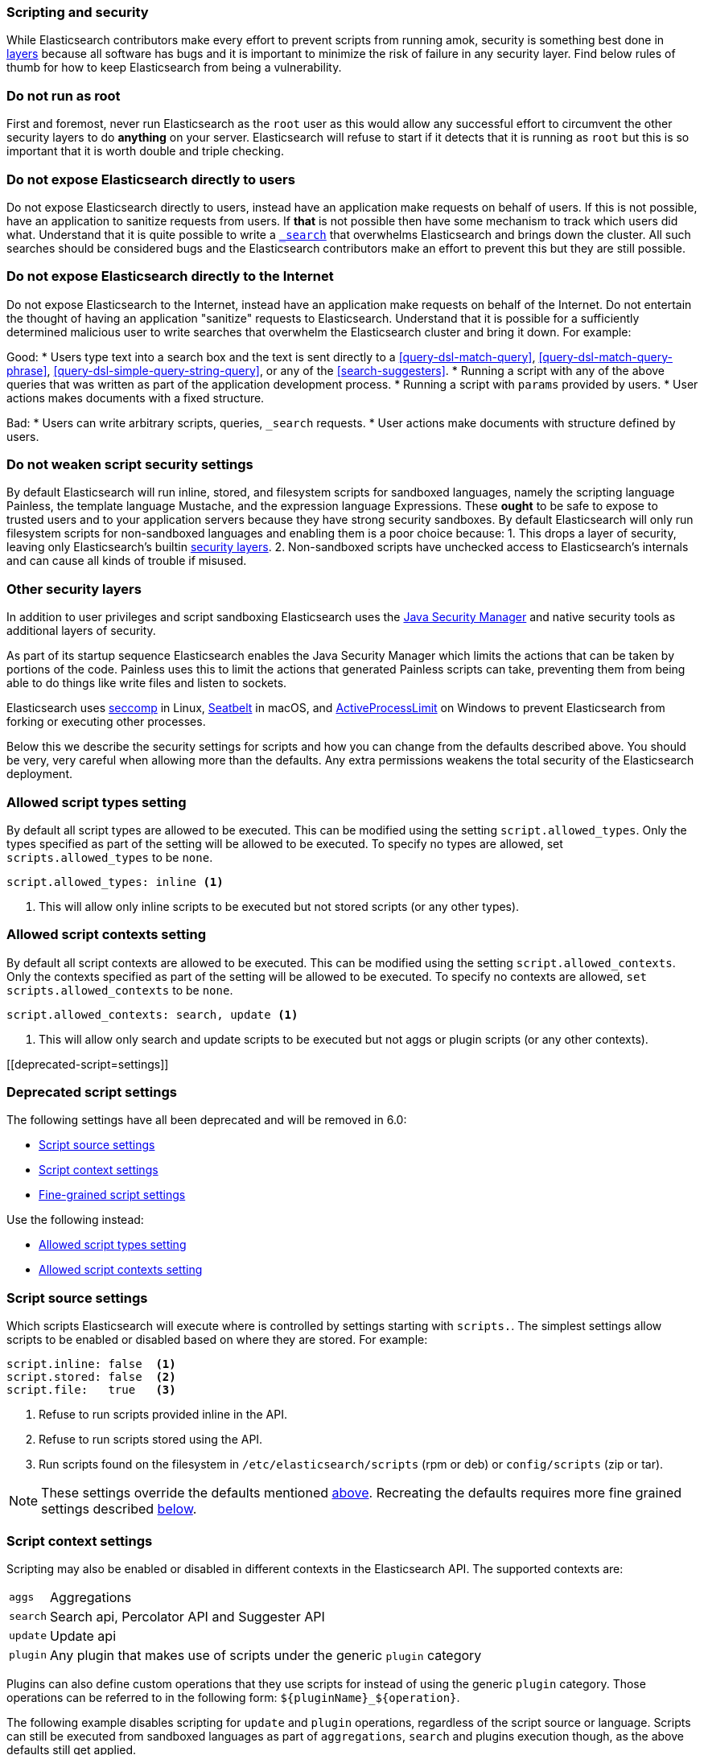 [[modules-scripting-security]]
=== Scripting and security

While Elasticsearch contributors make every effort to prevent scripts from
running amok, security is something best done in
https://en.wikipedia.org/wiki/Defense_in_depth_(computing)[layers] because
all software has bugs and it is important to minimize the risk of failure in
any security layer. Find below rules of thumb for how to keep Elasticsearch
from being a vulnerability.

[float]
=== Do not run as root
First and foremost, never run Elasticsearch as the `root` user as this would
allow any successful effort to circumvent the other security layers to do
*anything* on your server. Elasticsearch will refuse to start if it detects
that it is running as `root` but this is so important that it is worth double
and triple checking.

[float]
=== Do not expose Elasticsearch directly to users
Do not expose Elasticsearch directly to users, instead have an application
make requests on behalf of users. If this is not possible, have an application
to sanitize requests from users. If *that* is not possible then have some
mechanism to track which users did what. Understand that it is quite possible
to write a <<search, `_search`>> that overwhelms Elasticsearch and brings down
the cluster. All such searches should be considered bugs and the Elasticsearch
contributors make an effort to prevent this but they are still possible.

[float]
=== Do not expose Elasticsearch directly to the Internet
Do not expose Elasticsearch to the Internet, instead have an application
make requests on behalf of the Internet. Do not entertain the thought of having
an application "sanitize" requests to Elasticsearch. Understand that it is
possible for a sufficiently determined malicious user to write searches that
overwhelm the Elasticsearch cluster and bring it down. For example:

Good:
* Users type text into a search box and the text is sent directly to a
<<query-dsl-match-query>>, <<query-dsl-match-query-phrase>>,
<<query-dsl-simple-query-string-query>>, or any of the <<search-suggesters>>.
* Running a script with any of the above queries that was written as part of
the application development process.
* Running a script with `params` provided by users.
* User actions makes documents with a fixed structure.

Bad:
* Users can write arbitrary scripts, queries, `_search` requests.
* User actions make documents with structure defined by users.

[float]
[[modules-scripting-security-do-no-weaken]]
=== Do not weaken script security settings
By default Elasticsearch will run inline, stored, and filesystem scripts for
sandboxed languages, namely the scripting language Painless, the template
language Mustache, and the expression language Expressions. These *ought* to be
safe to expose to trusted users and to your application servers because they
have strong security sandboxes. By default Elasticsearch will only run
filesystem scripts for non-sandboxed languages and enabling them is a poor
choice because:
1. This drops a layer of security, leaving only Elasticsearch's builtin
<<modules-scripting-other-layers, security layers>>.
2. Non-sandboxed scripts have unchecked access to Elasticsearch's internals and
can cause all kinds of trouble if misused.


[float]
[[modules-scripting-other-layers]]
=== Other security layers
In addition to user privileges and script sandboxing Elasticsearch uses the
http://www.oracle.com/technetwork/java/seccodeguide-139067.html[Java Security Manager]
and native security tools as additional layers of security.

As part of its startup sequence Elasticsearch enables the Java Security Manager
which limits the actions that can be taken by portions of the code. Painless
uses this to limit the actions that generated Painless scripts can take,
preventing them from being able to do things like write files and listen to
sockets.

Elasticsearch uses
https://en.wikipedia.org/wiki/Seccomp[seccomp] in Linux,
https://www.chromium.org/developers/design-documents/sandbox/osx-sandboxing-design[Seatbelt]
in macOS, and
https://msdn.microsoft.com/en-us/library/windows/desktop/ms684147[ActiveProcessLimit]
on Windows to prevent Elasticsearch from forking or executing other processes.

Below this we describe the security settings for scripts and how you can
change from the defaults described above. You should be very, very careful
when allowing more than the defaults. Any extra permissions weakens the total
security of the Elasticsearch deployment.

[[allowed-script-types-setting]]
[float]
=== Allowed script types setting

By default all script types are allowed to be executed.  This can be modified using the
setting `script.allowed_types`.  Only the types specified as part of the setting will be
allowed to be executed.  To specify no types are allowed, set `scripts.allowed_types` to
be `none`.

[source,yaml]
----
script.allowed_types: inline <1>
----
<1> This will allow only inline scripts to be executed but not stored scripts
(or any other types).

[[allowed-script-contexts-setting]]
[float]
=== Allowed script contexts setting

By default all script contexts are allowed to be executed.  This can be modified using the
setting `script.allowed_contexts`.  Only the contexts specified as part of the setting will
be allowed to be executed.  To specify no contexts are allowed, `set scripts.allowed_contexts`
to be `none`.

[source,yaml]
----
script.allowed_contexts: search, update <1>
----
<1> This will allow only search and update scripts to be executed but not
aggs or plugin scripts (or any other contexts).

[[deprecated-script=settings]]
[float]
=== Deprecated script settings

The following settings have all been deprecated and will be removed in 6.0:

 * <<security-script-source>>
 * <<security-script-context>>
 * <<security-script-fine>>

Use the following instead:

 * <<allowed-script-types-setting>>
 * <<allowed-script-contexts-setting>>

[[security-script-source]]
[float]
=== Script source settings

Which scripts Elasticsearch will execute where is controlled by settings
starting with `scripts.`. The simplest settings allow scripts to be enabled
or disabled based on where they are stored. For example:

[source,yaml]
-----------------------------------
script.inline: false  <1>
script.stored: false  <2>
script.file:   true   <3>
-----------------------------------
<1> Refuse to run scripts provided inline in the API.
<2> Refuse to run scripts stored using the API.
<3> Run scripts found on the filesystem in `/etc/elasticsearch/scripts`
(rpm or deb) or `config/scripts` (zip or tar).

NOTE: These settings override the defaults mentioned
<<modules-scripting-security-do-no-weaken, above>>. Recreating the defaults
requires more fine grained settings described <<security-script-fine, below>>.

[[security-script-context]]
[float]
=== Script context settings

Scripting may also be enabled or disabled in different contexts in the
Elasticsearch API. The supported contexts are:

[horizontal]
`aggs`::    Aggregations
`search`::  Search api, Percolator API and Suggester API
`update`::  Update api
`plugin`::  Any plugin that makes use of scripts under the generic `plugin` category

Plugins can also define custom operations that they use scripts for instead
of using the generic `plugin` category. Those operations can be referred to
in the following form: `${pluginName}_${operation}`.

The following example disables scripting for `update` and `plugin` operations,
regardless of the script source or language. Scripts can still be executed
from sandboxed languages as part of `aggregations`, `search` and plugins
execution though, as the above defaults still get applied.

[source,yaml]
-----------------------------------
script.update: false
script.plugin: false
-----------------------------------

[[security-script-fine]]
[float]
=== Fine-grained script settings

First, the high-level script settings described above are applied in order
(context settings have precedence over source settings). Then fine-grained
settings which include the script language take precedence over any high-level
settings. They have two forms:

[source,yaml]
------------------------
script.engine.{lang}.{inline|file|stored}.{context}: true|false
------------------------

And

[source,yaml]
------------------------
script.engine.{lang}.{inline|file|stored}: true|false
------------------------

For example:

[source,yaml]
-----------------------------------
script.inline: false <1>
script.stored: false <1>
script.file:   false <1>

script.engine.painless.inline:          true <2>
script.engine.painless.stored.search:   true <3>
script.engine.painless.stored.aggs:     true <3>

script.engine.mustache.stored.search:   true <4>
-----------------------------------
<1> Disable all scripting from any source.
<2> Allow inline Painless scripts for all operations.
<3> Allow stored Painless scripts to be used for search and aggregations.
<4> Allow stored Mustache templates to be used for search.

[[java-security-manager]]
[float]
=== Java Security Manager

As mentioned above, Elasticsearch runs with the https://docs.oracle.com/javase/tutorial/essential/environment/security.html[Java Security Manager]
enabled by default. The security policy in Elasticsearch locks down the
permissions granted to each class to the bare minimum required to operate.
The benefit of doing this is that it severely limits the attack vectors
available to a hacker.

Restricting permissions is particularly important for non-sandboxed scripting
languages like Groovy and Javascript which are designed to do anything that can
be done in Java itself, including writing to the file system, opening sockets
to remote servers, etc.

[float]
=== Script Classloader Whitelist

Groovy makes an effort to prevent loading classes which do not appear in a
hardcoded whitelist that can be found in
https://github.com/elastic/elasticsearch/blob/{branch}/core/src/main/java/org/elasticsearch/script/ClassPermission.java[`org.elasticsearch.script.ClassPermission`].


In a script, attempting to load a class that does not appear in the whitelist
_may_ result in a `ClassNotFoundException`, for instance this script:

[source,js]
------------------------------
GET _search
{
  "script_fields": {
    "the_hour": {
      "script": "use(java.math.BigInteger); new BigInteger(1)"
    }
  }
}
------------------------------
// CONSOLE
// TEST[setup:twitter]
// TEST[catch:request]

will return the following exception:

[source,js]
------------------------------
{
  "reason": {
    "type": "script_exception",
    "reason": "failed to run inline script [use(java.math.BigInteger); new BigInteger(1)] using lang [groovy]",
    "caused_by": {
      "type": "no_class_def_found_error",
      "reason": "java/math/BigInteger",
      "caused_by": {
        "type": "class_not_found_exception",
        "reason": "java.math.BigInteger"
      }
    }
  }
}
------------------------------
// NOTCONSOLE
// This isn't exactly the error we get but it isn't worth fixing it because
// this is being dropped in master anyway.

However, classloader issues may also result in more difficult to interpret
exceptions.  For instance, this script:

[source,groovy]
------------------------------
use(groovy.time.TimeCategory); new Date(123456789).format('HH')
------------------------------

Returns the following exception:

[source,js]
------------------------------
{
  "reason": {
    "type": "script_exception",
    "reason": "failed to run inline script [use(groovy.time.TimeCategory); new Date(123456789).format('HH')] using lang [groovy]",
    "caused_by": {
      "type": "missing_property_exception",
      "reason": "No such property: groovy for class: 8d45f5c1a07a1ab5dda953234863e283a7586240"
    }
  }
}
------------------------------
// NOTCONSOLE

[float]
== Dealing with Java Security Manager issues

If you encounter issues with the Java Security Manager, you have two options
for resolving these issues:

[float]
=== Fix the security problem

The safest and most secure long term solution is to change the code causing
the security issue.  We recognise that this may take time to do correctly and
so we provide the following two alternatives.

[float]
=== Customising the classloader whitelist

The classloader whitelist can be customised by tweaking the local Java
Security Policy either:

* system wide: `$JAVA_HOME/lib/security/java.policy`,
* for just the `elasticsearch` user: `/home/elasticsearch/.java.policy`
* by adding a system property to the <<jvm-options,jvm.options>> configuration: `-Djava.security.policy=someURL`, or
* via the `ES_JAVA_OPTS` environment variable with `-Djava.security.policy=someURL`:
+
[source,js]
---------------------------------
export ES_JAVA_OPTS="${ES_JAVA_OPTS} -Djava.security.policy=file:///path/to/my.policy`
./bin/elasticsearch
---------------------------------
// NOTCONSOLE

Permissions may be granted at the class, package, or global level.  For instance:

[source,js]
----------------------------------
grant {
    permission org.elasticsearch.script.ClassPermission "java.util.Base64"; // allow class
    permission org.elasticsearch.script.ClassPermission "java.util.*"; // allow package
    permission org.elasticsearch.script.ClassPermission "*"; // allow all (disables filtering basically)
};
----------------------------------
// NOTCONSOLE

Here is an example of how to enable the `groovy.time.TimeCategory` class:

[source,js]
----------------------------------
grant {
    permission org.elasticsearch.script.ClassPermission "java.lang.Class";
    permission org.elasticsearch.script.ClassPermission "groovy.time.TimeCategory";
};
----------------------------------
// NOTCONSOLE

[TIP]
======================================

Before adding classes to the whitelist, consider the security impact that it
will have on Elasticsearch. Do you really need an extra class or can your code
be rewritten in a more secure way?

It is quite possible that we have not whitelisted a generically useful and
safe class. If you have a class that you think should be whitelisted by
default, please open an issue on GitHub and we will consider the impact of
doing so.

======================================

See http://docs.oracle.com/javase/7/docs/technotes/guides/security/PolicyFiles.html for more information.
